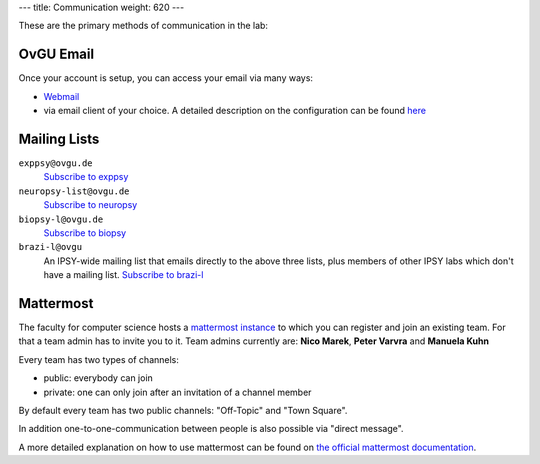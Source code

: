 ---
title: Communication
weight: 620
---

These are the primary methods of communication in the lab:

OvGU Email
**********
Once your account is setup, you can access your email via many ways:

* `Webmail <https://webmail.ovgu.de>`_

* via email client of your choice. A detailed description on the configuration can be found `here <https://www.urz.ovgu.de/Unsere+Leistungen/Anwendungen/E_Mail/Konfiguration.html>`_

Mailing Lists
*************
``exppsy@ovgu.de``
  `Subscribe to exppsy <https://listserv.ovgu.de/mailman/listinfo/exppsy>`_

``neuropsy-list@ovgu.de``
  `Subscribe to neuropsy <https://listserv.ovgu.de/mailman/listinfo/neuropsy-list>`_

``biopsy-l@ovgu.de``
  `Subscribe to biopsy <https://listserv.ovgu.de/mailman/listinfo/biopsy-l>`_

``brazi-l@ovgu``
  An IPSY-wide mailing list that emails directly to the above three lists,
  plus members of other IPSY labs which don't have a mailing list.
  `Subscribe to brazi-l <https://listserv.ovgu.de/mailman/listinfo/brazi-l>`_

Mattermost
*************
The faculty for computer science hosts a `mattermost instance <https://mm.cs.ovgu.de>`_ to which you can register and join an existing team.
For that a team admin has to invite you to it.
Team admins currently are: **Nico Marek**, **Peter Varvra** and **Manuela Kuhn**

Every team has two types of channels:

* public: everybody can join
* private: one can only join after an invitation of a channel member

By default every team has two public channels: "Off-Topic" and "Town Square".

In addition one-to-one-communication between people is also possible via "direct message".

A more detailed explanation on how to use mattermost can be found on `the official mattermost documentation <https://docs.mattermost.com/guides/user.html>`_.
